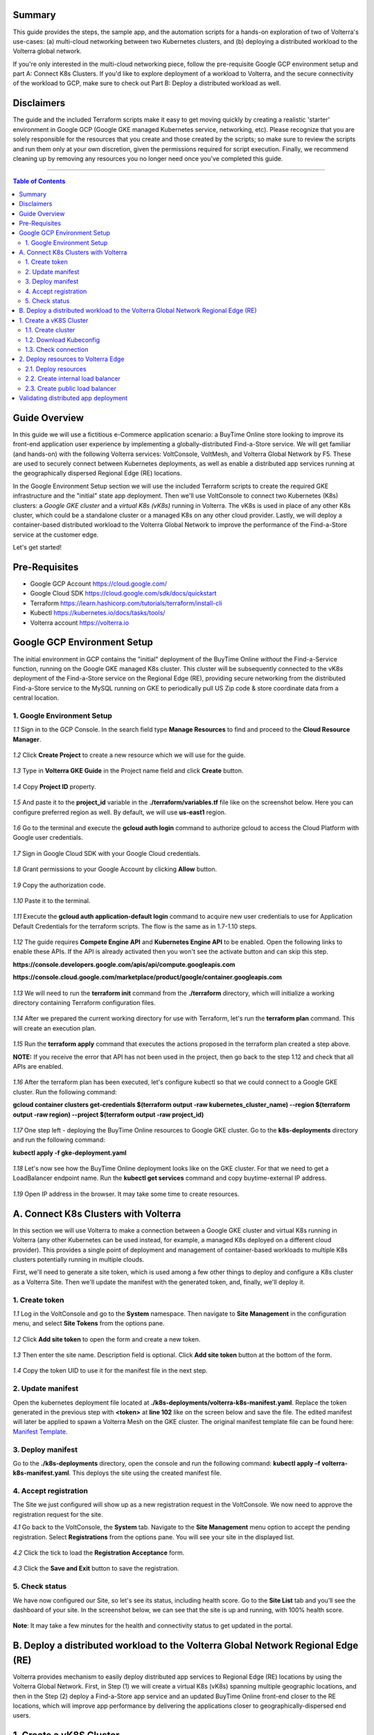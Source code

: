 Summary
####################
This guide provides the steps, the sample app, and the automation scripts for a hands-on exploration of two of Volterra's use-cases: (a) multi-cloud networking between two Kubernetes clusters, and (b) deploying a distributed workload to the Volterra global network. 

If you're only interested in the multi-cloud networking piece, follow the pre-requisite Google GCP environment setup and part A: Connect K8s Clusters. If you'd like to explore deployment of a workload to Volterra, and the secure connectivity of the workload to GCP, make sure to check out Part B: Deploy a distributed workload as well.

Disclaimers
###################

The guide and the included Terraform scripts make it easy to get moving quickly by creating a realistic 'starter' environment in Google GCP (Google GKE managed Kubernetes service, networking, etc). Please recognize that you are solely responsible for the resources that you create and those created by the scripts; so make sure to review the scripts and run them only at your own discretion, given the permissions required for script execution. Finally, we recommend cleaning up by removing any resources you no longer need once you've completed this guide.

==================================================

.. contents:: Table of Contents

Guide Overview
####################

In this guide we will use a fictitious e-Commerce application scenario: a BuyTime Online store looking to improve its front-end application user experience by implementing a globally-distributed Find-a-Store service. We will get familiar (and hands-on) with the following Volterra services: VoltConsole, VoltMesh, and Volterra Global Network by F5. These are used to securely connect between Kubernetes deployments, as well as enable a distributed app services running at the geographically dispersed Regional Edge (RE) locations.

In the Google Environment Setup section we will use the included Terraform scripts to create the required GKE infrastructure and the "initial" state app deployment. Then we'll use VoltConsole to connect two Kubernetes (K8s) clusters: a *Google GKE cluster* and a *virtual K8s (vK8s)* running in Volterra. The vK8s is used in place of any other K8s cluster, which could be a standalone cluster or a managed K8s on any other cloud provider. Lastly, we will deploy a container-based distributed workload to the Volterra Global Network to improve the performance of the Find-a-Store service at the customer edge. 

Let's get started!

.. figure:: _figures/overview.gif

Pre-Requisites
###############

- Google GCP Account https://cloud.google.com/
- Google Cloud SDK https://cloud.google.com/sdk/docs/quickstart
- Terraform https://learn.hashicorp.com/tutorials/terraform/install-cli
- Kubectl https://kubernetes.io/docs/tasks/tools/
- Volterra account  https://volterra.io

Google GCP Environment Setup  
############################### 

The initial environment in GCP contains the "initial" deployment of the BuyTime Online *without* the Find-a-Service function, running on the Google GKE managed K8s cluster. This cluster will be subsequently connected to the vK8s deployment of the Find-a-Store service on the Regional Edge (RE), providing secure networking from the distributed Find-a-Store service to the MySQL running on GKE to periodically pull US Zip code & store coordinate data from a central location. 

1. Google Environment Setup
*************************** 

`1.1` Sign in to the GCP Console. In the search field type **Manage Resources** to find and proceed to the **Cloud Resource Manager**.  

.. figure:: _figures/gke_create_project_1.png

`1.2` Click **Create Project** to create a new resource which we will use for the guide.  

.. figure:: _figures/gke_create_project_2.png

`1.3` Type in **Volterra GKE Guide** in the Project name field and click **Create** button.  

.. figure:: _figures/gke_create_project_3.png

`1.4` Copy **Project ID** property.  

.. figure:: _figures/gke_create_project_4.png

`1.5` And paste it to the **project_id** variable in the **./terraform/variables.tf** file like on the screenshot below. Here you can configure preferred region as well. By default, we will use **us-east1** region.

.. figure:: _figures/gke_create_project_5.png

`1.6` Go to the terminal and execute the **gcloud auth login** command to authorize gcloud to access the Cloud Platform with Google user credentials.

.. figure:: _figures/gke_cli_config_1.png

`1.7` Sign in Google Cloud SDK with your Google Cloud credentials.

.. figure:: _figures/gke_cli_config_2.png

`1.8` Grant permissions to your Google Account by clicking **Allow** button.

.. figure:: _figures/gke_cli_config_3.png

`1.9` Copy the authorization code.

.. figure:: _figures/gke_cli_config_4.png

`1.10` Paste it to the terminal.

.. figure:: _figures/gke_cli_config_5.png

`1.11` Execute the **gcloud auth application-default login** command to acquire new user credentials to use for Application Default Credentials for the terraform scripts. The flow is the same as in 1.7-1.10 steps.

.. figure:: _figures/gke_cli_config_6.png

`1.12` The guide requires **Compete Engine API** and **Kubernetes Engine API** to be enabled. Open the following links to enable these APIs. If the API is already activated then you won't see the activate button and can skip this step.

**https://console.developers.google.com/apis/api/compute.googleapis.com**

**https://console.cloud.google.com/marketplace/product/google/container.googleapis.com**

.. figure:: _figures/gke_setup_1.png

.. figure:: _figures/gke_setup_2.png

`1.13` We will need to run the **terraform init** command from the **./terraform** directory, which will initialize a working directory containing Terraform configuration files. 

.. figure:: _figures/gke_setup_3.png

`1.14` After we prepared the current working directory for use with Terraform, let's run the **terraform plan** command. This will create an execution plan. 

.. figure:: _figures/gke_setup_4.png

`1.15` Run the **terraform apply** command that executes the actions proposed in the terraform plan created a step above. 

**NOTE:** If you receive the error that API has not been used in the project, then go back to the step 1.12 and check that all APIs are enabled.

.. figure:: _figures/gke_setup_5.png

`1.16` After the terraform plan has been executed, let's configure kubectl so that we could connect to a Google GKE cluster. Run the following command: 

**gcloud container clusters get-credentials $(terraform output -raw kubernetes_cluster_name) --region $(terraform output -raw region) --project $(terraform output -raw project_id)**

.. figure:: _figures/gke_setup_6.png

`1.17` One step left - deploying the BuyTime Online resources to Google GKE cluster. Go to the **k8s-deployments** directory and run the following command: 

**kubectl apply -f gke-deployment.yaml**

.. figure:: _figures/gke_setup_7.png

`1.18` Let's now see how the BuyTime Online deployment looks like on the GKE cluster. For that we need to get a LoadBalancer endpoint name. Run the **kubectl get services** command and copy buytime-external IP address.

.. figure:: _figures/gke_setup_8.png

`1.19` Open IP address in the browser. It may take some time to create resources.

.. figure:: _figures/gke_setup_9.png

A. Connect K8s Clusters with Volterra
####################################### 

In this section we will use Volterra to make a connection between a Google GKE cluster and virtual K8s running in Volterra (any other Kubernetes can be used instead, for example, a managed K8s deployed on a different cloud provider). This provides a single point of deployment and management of container-based workloads to multiple K8s clusters potentially running in multiple clouds.

First, we'll need to generate a site token, which is used among a few other things to deploy and configure a K8s cluster as a Volterra Site. Then we'll update the manifest with the generated token, and, finally, we'll deploy it.

1. Create token
***************

`1.1` Log in the VoltConsole and go to the **System** namespace.  Then navigate to **Site Management** in the configuration menu, and select **Site Tokens** from the options pane.

.. figure:: _figures/connect_gke_cluster_1.png

`1.2` Click **Add site token** to open the form and create a new token.

.. figure:: _figures/connect_gke_cluster_2.png

`1.3` Then enter the site name. Description field is optional. Click **Add site token** button at the bottom of the form. 

.. figure:: _figures/connect_gke_cluster_3.png

`1.4` Copy the token UID to use it for the manifest file in the next step.

.. figure:: _figures/connect_gke_cluster_4.png

2. Update manifest
*******************

Open the kubernetes deployment file located at **./k8s-deployments/volterra-k8s-manifest.yaml**. Replace the token generated in the previous step with **<token>** at **line 102** like on the screen below and save the file. The edited manifest will later be applied to spawn a Volterra Mesh on the GKE cluster. The original manifest template file can be found here:  `Manifest Template <https://gitlab.com/volterra.io/volterra-ce/-/blob/master/k8s/ce_k8s.yml>`_. 

.. figure:: _figures/connect_gke_cluster_5.png

3. Deploy manifest
*******************

Go to the **./k8s-deployments** directory, open the console and run the following command: **kubectl apply –f volterra-k8s-manifest.yaml**. This deploys the site using the created manifest file.

.. figure:: _figures/connect_gke_cluster_6.png

4. Accept registration
*************************

The Site we just configured will show up as a new registration request in the VoltConsole. We now need to approve the registration request for the site.

`4.1` Go back to the VoltConsole, the **System** tab. Navigate to the **Site Management** menu option to accept the pending registration. Select **Registrations** from the options pane. You will see your site in the displayed list. 

.. figure:: _figures/connect_gke_cluster_7.png

`4.2` Click the tick to load the **Registration Acceptance** form.

.. figure:: _figures/connect_gke_cluster_8.png

`4.3` Click the **Save and Exit** button to save the registration.

.. figure:: _figures/connect_gke_cluster_9.png

5. Check status
*******************

We have now configured our Site, so let's see its status, including health score. Go to the **Site List** tab and you’ll see the dashboard of your site. In the screenshot below, we can see that the site is up and running, with 100% health score. 

.. figure:: _figures/connect_gke_cluster_10.png

**Note**: It may take a few minutes for the health and connectivity status to get updated in the portal.

B. Deploy a distributed workload to the Volterra Global Network Regional Edge (RE)
#####################################################################################

Volterra provides mechanism to easily deploy distributed app services to Regional Edge (RE) locations by using the Volterra Global Network. First, in Step (1) we will create a virtual K8s (vK8s) spanning multiple geographic locations, and then in the Step (2) deploy a Find-a-Store app service and an updated BuyTime Online front-end closer to the RE locations, which will improve app performance by delivering the applications closer to geographically-dispersed end users. 

1. Create a vK8S Cluster
########################### 

Virtual Kubernetes (vK8s) clusters are fully-functional Kubernetes deployments that can span multiple geographic regions, clouds, and even on-prem environments. Let's now follow a few steps below to create a vK8s object in VoltConsole, associate with a virtual site that groups Volterra sites, download kubeconfig of the created vK8s and test connectivity.

1.1. Create cluster
*******************

`a)` Select **Applications** tab and then navigate to **Virtual K8s** from the configuration menu. Click **Add virtual K8s** to create a vK8s object.

.. figure:: _figures/create_vk8s_1.png

`b)` Let's now give the vK8s a name and then move on to **Select Vsite Ref**: the virtual-site reference of locations on the Volterra network where vK8s will be instantiated. We will use the default virtual-site for our vK8s.

.. figure:: _figures/create_vk8s_2.png

`c)` Check the box just next to **ves-io-all-res** to associate the virtual site that selects all Volterra network cloud sites, and click **Select Vsite Ref**.

.. figure:: _figures/create_vk8s_3.png

`d)` Continue to apply the virtual site to the vK8s configuration. Click **Save and Exit** to complete creating the vK8s clusters in all Volterra Regional Edge (RE) sites.

.. figure:: _figures/create_vk8s_4.png

The process of creating a vK8s cluster takes just a minute, and after that you will be all set to deploy and distribute app workloads onto this new infrastructure.

1.2. Download Kubeconfig
****************************

We will now need a kubeconfig file for our cluster. Kubeconfig stores information about clusters, users, namespaces, and authentication mechanisms. We will download the Kubeconfig entering the certificate expiry date when prompted. 

`a)` Open the dropdown menu by clicking three dots and start downloading Kubeconfig. 

.. figure:: _figures/create_vk8s_5.png

`b)` Open the calendar and select the expiry date. 

.. figure:: _figures/create_vk8s_6.png

`c)` Click **Download credential** to start the download.

.. figure:: _figures/create_vk8s_7.png

`d)` As you can see, Kubeconfig is downloaded. 

.. figure:: _figures/create_vk8s_8.png

`e)` Copy the downloaded Kubeconfig into the **k8s-deployments** folder.

.. figure:: _figures/create_vk8s_9.png

1.3. Check connection
**********************

Open CLI, and run the following command **kubectl --kubeconfig ./ves_default_vk8s.yaml cluster-info** to test if the created vK8s cluster is connected. If it's successfully accomplished, the output will show that it's running at Volterra.  

.. figure:: _figures/create_vk8s_10.png

2. Deploy resources to Volterra Edge
##################################### 

After vK8s cluster has been created and tested, we can target our Find-a-Store service and an updated version of the BuyTime front-end to the geographically distributed Regional Edge (RE) locations. The Find-a-Store service will use VoltMesh to securely connect back to the deployment on Google in order to retrieve store location and US ZIP code & geolocation data. 

We'll create internal TCP and public HTTP load balancers, connecting Volterra with GKE cluster (with app's backend), and Volterra with the internet, respectively. Then we will test if the resources are successfully deployed to Volterra Edge and available. 

2.1. Deploy resources
**********************

Using Kubeconfig, we will now deploy our app to Volterra Edge moving there its front-end and Find-a-Store service. Open CLI and run the following command: 

**kubectl --kubeconfig ./ves_default_vk8s.yaml apply -f vk8s-deployment.yaml**

The output will show the services created. 

.. figure:: _figures/create_vk8s_11.png

2.2. Create internal load balancer
*************************************

Let's now create an internal TCP load balancer to connect Volterra with k8s cluster (where the app's backend is), then add and configure an origin pool. Origin pools consist of endpoints and clusters, as well as routes and advertise policies that are required to make the application available to the internet. 

`a)` In the **Application** tab, navigate to **Load Balancers** and then select **TCP Load Balancers** in the options. Then click **Add TCP Load Balancer** to open the load balancer creation form.

.. figure:: _figures/tcplb_mysql_1.png

`b)` Enter a name for the TCP load balancer in the Metadata section, and domain that will be matched to this balancer. A domain can be delegated to Volterra, so that Domain Name Service (DNS) entries can be created quickly in order to deploy and route traffic to our workload within seconds. For this flow, let's use **buytime-database.internal** domain. 

Then fill in listen port **3306** for the TCP proxy, and move on to creating origin pool that will be used for this load balancer by clicking **Configure** origin pools.

.. figure:: _figures/tcplb_mysql_2.png

`c)` The origin pools are a mechanism to configure a set of endpoints grouped together into a resource pool that is used in the load balancer configuration. 

Let's create a new Origin Pool, which will be used in our load balancer by clicking **Add item**.

.. figure:: _figures/tcplb_mysql_3.png

`d)` Click **Create new origin pool** to open the origin pool creation form. 

.. figure:: _figures/tcplb_mysql_4.png

`e)` Enter a unique name for the origin pool, and then select **K8s Service Name of Origin Server on given Sites** as the type of origin server. Note that we will need to indicate the Origin Server **service name**, which follows the format of **servicename.namespace**. For this flow, use the namespace in which you deployed the vk8s cluster. Let's specify **buytime-database.<your-vk8s-ns>**.

After that select site reference to site object **gke-cluster**. This specifies where the origin server is located. 

Select **Outside Network** on the site and enter the port **3306** where endpoint service will be available. Click **Continue** to move on.

.. figure:: _figures/tcplb_mysql_5.png

`f)` Click **Apply** to apply the configuration of origin pool to the load balancer. This will return to the load balancer configuration form.

.. figure:: _figures/tcplb_mysql_6.png

`g)` Let's configure the method to advertise VIP. Select **Advertise Custom** on specific sites which will advertise the VIP on specific sites, not on public network with default VIP. Then click **Configure**. 

.. figure:: _figures/tcplb_mysql_7.png

`h)` Select **Virtual Site** to advertise load balancer on a virtual site with the given network. Then select **vK8s Service Network** as network type to be used on site and move on to selecting reference to virtual site object - **shared/ves-io-all-res** covering all regional edge sites across Volterra ADN.  

**Apply** custom advertise VIP configuration.

.. figure:: _figures/tcplb_mysql_8.png

`i)` Finish creating the load balancer by clicking **Save and Exit**.

.. figure:: _figures/tcplb_mysql_9.png

Great! The internal TCP load balancer is now configured and created, and Volterra is connected with our GKE cluster with app's backend. Let's move on to creating public load balancer. 

2.3. Create public load balancer
***********************************

We will use Volterra HTTP Load Balancer as a Reverse Proxy to route traffic to resources located on Volterra vk8s and GKE based on the URI prefix. Let's follow the steps below to create load balancer for our app, an origin pool for **frontend**, and add routes for the load balancer - **backend** and **find-a-store-service**.

`a)` In the **Application** tab, navigate to **Load Balancers** and then select **HTTP Load Balancers** in the options. Then click **Add HTTP Load Balancer** to open the load balancer creation form.

.. figure:: _figures/httplb_1.png

`b)` First, enter the load balancer name. Then provide a domain name for our workload: a domain can be delegated to Volterra, so that Domain Name Service (DNS) entries can be created quickly in order to deploy and route traffic to our workload within seconds. Let’s use **buytime.example.com** as an example. Finally, move on to creating an origin pool that will be used for this load balancer by clicking **Configure**.

.. figure:: _figures/httplb_2.png

`c)` The origin pools are a mechanism to configure a set of endpoints grouped together into a resource pool that is used in the load balancer configuration. 

Let's create a new Origin Pool, which will be used in our load balancer by clicking **Add item**.

.. figure:: _figures/httplb_2_1.png

`d)` Click **Create new origin pool** to open the origin pool creation form. 

.. figure:: _figures/httplb_3.png

`e)` Enter a unique name for the origin pool, and then select **K8s Service Name of Origin Server on given Sites** as the type of origin server. Note that we will need to indicate the Origin Server **service name**, which follows the format of **servicename.namespace**. For this flow, use the namespace in which you deployed the vk8s cluster. Let's specify **frontend.<your-vk8s-ns>**.

After that select site **Virtual Site** as site where the origin server will be located. Specify reference to the virtual site object - **shared/ves-io-all-res** which includes all Regional Edge Sites across Volterra. After that, select **vK8s Networks on Site** as network, which means that origin server is on vK8s network on the site. And then enter the port **80** where endpoint service will be available. Click **Continue** to move on. 

.. figure:: _figures/httplb_4.png

`f)` Click **Apply** to apply the configuration of origin pool to the load balancer. This will return to the load balancer configuration form.

.. figure:: _figures/httplb_5.png

`g)` Enable **Show Advanced Fields** to configure routes for the load balancer. Click **Configure** to move on.

.. figure:: _figures/httplb_6.png

`h)` Let's add a route for the load balancer by clicking **Add item**.

.. figure:: _figures/httplb_7.png

`i)` Select **ANY** HTTP Method for the route and specify **/api/v1** path prefix. Then click **Configure** to add origin pools for the route.

.. figure:: _figures/httplb_8.png

`j)` Click **Add item** to add an origin pool for the route.

.. figure:: _figures/httplb_9.png

`k)` Click **Create new origin pool** to open the origin pool creation form. 

.. figure:: _figures/httplb_10.png

`l)` Enter a unique name for the origin pool, and then select **K8s Service Name of Origin Server on given Sites** as the type of origin server. Note that we will need to indicate the Origin Server **service name**, which follows the format of **servicename.namespace**. For this flow, let's specify **backend.default**. For this flow, use the namespace in which you deployed the vk8s cluster. Let's specify **backend.<your-vk8s-ns>**.

After that select **Site** as site where the origin server will be located. Specify site reference to site object **gke-cluster**. This specifies where the origin server is located. 

Select **Outside Network** on the site and enter the port **80** where endpoint service will be available. Click **Continue** to move on.

.. figure:: _figures/httplb_11.png

`m)` Click **Apply** to apply the configuration of route origin pool. This will return to the route configuration form.

.. figure:: _figures/httplb_12.png

`n)` Click **Add item** to configure the second route for the load balancer.

.. figure:: _figures/httplb_13.png

`o)` Select **ANY** HTTP Method for the route and specify **/api/v2** path prefix. Then click **Configure** to add origin pools for the route.

.. figure:: _figures/httplb_14.png

`p)` Click **Add item** to add an origin pool for the route.

.. figure:: _figures/httplb_15.png

`q)` Click **Create new origin pool** to open the origin pool creation form. 

.. figure:: _figures/httplb_16.png

`r)` Enter a unique name for the origin pool, and then select **K8s Service Name of Origin Server on given Sites** as the type of origin server. Note that we will need to indicate the Origin Server **service name**, which follows the format of **servicename.namespace**. For this flow, use the namespace in which you deployed the vk8s cluster. Let's specify **find-a-store-service.<your-vk8s-ns>**.

After that select site **Virtual Site** as site where the origin server will be located. Specify reference to the virtual site object - **shared/ves-io-all-res** which includes all Regional Edge Sites across Volterra. After that, select **vK8s Networks on Site** as network, which means that origin server is on vK8s network on the site. And then enter the port **80** where endpoint service will be available. Click **Continue** to move on. 

.. figure:: _figures/httplb_17.png

`s)` Click **Apply** to apply the configuration of route origin pool. This will return to the route configuration form.

.. figure:: _figures/httplb_18.png

`t)` Click **Apply** to apply the configuration of routes to the load balancer. This will return to the load balancer configuration form.

.. figure:: _figures/httplb_19.png

`u)` Finish creating the load balancer by clicking **Save and Exit**.

.. figure:: _figures/httplb_20.png

`v)` Let's now copy the generated CNAME for our HTTP load balancer to see if the app, whose frontend and Find-a-Store service are located in Volterra Edge, works.

.. figure:: _figures/httplb_21.png

Validating distributed app deployment
######################################

Open any browser and paste the copied CNAME. You will see BuyTime front-end with the Find-a-Store service, which serves geographically-dispersed user base. The  Regional Edge deployment of the BuyTime closest to the user will respond to requests and perform nearest store calculations at the customer edge. Volterra VoltMesh creates the networking to securely connect the Find-a-Store services to the one central managed K8s deployment in Google to periodically pull data from DataBase.

Let's give it a shot, by trying some US zip codes: 19001 and 98007.

.. figure:: _figures/httplb_22.png

.. figure:: _figures/httplb_23.png

Congratulations, you used Volterra to connect two K8s clusters, deploy a distributed app service to the customer edge, and securely connect those deployments back to the app backend on Google! 

Now you're ready to use Volterra with your own apps & workloads!
